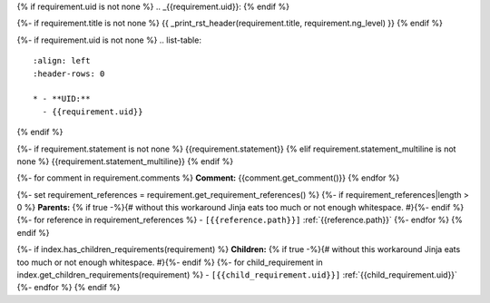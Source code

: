 {% if requirement.uid is not none %}
.. _{{requirement.uid}}:
{% endif %}

{%- if requirement.title is not none %}
{{ _print_rst_header(requirement.title, requirement.ng_level) }}
{% endif %}

{%- if requirement.uid is not none %}
.. list-table::
    :align: left
    :header-rows: 0

    * - **UID:**
      - {{requirement.uid}}
{% endif %}

{%- if requirement.statement is not none %}
{{requirement.statement}}
{% elif requirement.statement_multiline is not none %}
{{requirement.statement_multiline}}
{% endif %}

{%- for comment in requirement.comments %}
**Comment:** {{comment.get_comment()}}
{% endfor %}

{%- set requirement_references = requirement.get_requirement_references() %}
{%- if requirement_references|length > 0 %}
**Parents:**
{% if true -%}{# without this workaround Jinja eats too much or not enough whitespace. #}{%- endif %}
{%- for reference in requirement_references %}
- ``[{{reference.path}}]`` :ref:`{{reference.path}}`
{%- endfor %}
{% endif %}

{%- if index.has_children_requirements(requirement) %}
**Children:**
{% if true -%}{# without this workaround Jinja eats too much or not enough whitespace. #}{%- endif %}
{%- for child_requirement in index.get_children_requirements(requirement) %}
- ``[{{child_requirement.uid}}]`` :ref:`{{child_requirement.uid}}`
{%- endfor %}
{% endif %}
